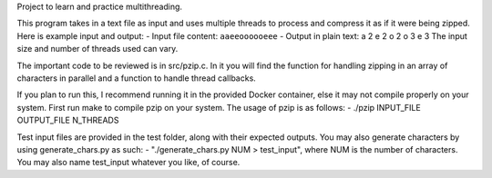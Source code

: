 Project to learn and practice multithreading.

This program takes in a text file as input and uses multiple threads to process and compress it as if it were being zipped.
Here is example input and output:
- Input file content: ``aaeeoooooeee``
- Output in plain text:   a 2 e 2 o 2 o 3 e 3
The input size and number of threads used can vary.

The important code to be reviewed is in src/pzip.c. In it you will find the function for handling zipping in an array of characters in parallel
and a function to handle thread callbacks.

If you plan to run this, I recommend running it in the provided Docker container, else it may not compile properly on your system.
First run make to compile pzip on your system. The usage of pzip is as follows:
- ./pzip INPUT_FILE OUTPUT_FILE N_THREADS

Test input files are provided in the test folder, along with their expected outputs. You may also generate
characters by using generate_chars.py as such:
- "./generate_chars.py NUM > test_input", where NUM is the number of characters. You may also name test_input whatever you like, of course.

